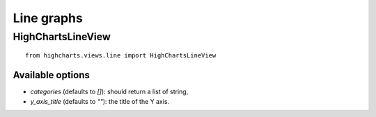 ===========
Line graphs
===========

HighChartsLineView
==================

::

    from highcharts.views.line import HighChartsLineView


Available options
-----------------

* `categories` (defaults to `[]`): should return a list of string,
* `y_axis_title` (defaults to `""`): the title of the Y axis.
